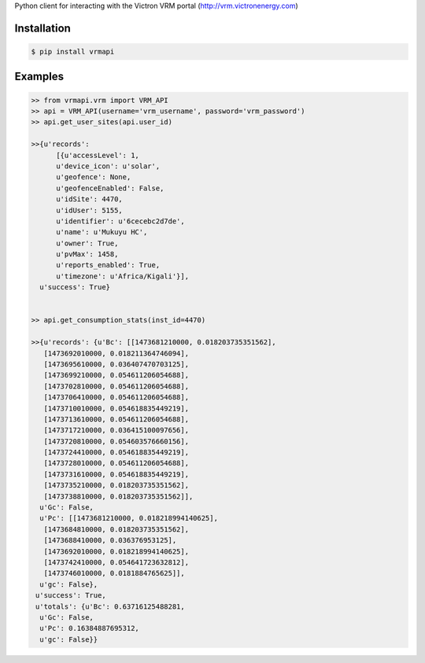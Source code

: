 Python client for interacting with the Victron VRM portal (http://vrm.victronenergy.com)

Installation
------------

.. code:: bash

    $ pip install vrmapi

Examples
--------

.. code:: python
    
    >> from vrmapi.vrm import VRM_API
    >> api = VRM_API(username='vrm_username', password='vrm_password')
    >> api.get_user_sites(api.user_id)
    
    >>{u'records':
          [{u'accessLevel': 1,
          u'device_icon': u'solar',
          u'geofence': None,
          u'geofenceEnabled': False,
          u'idSite': 4470,
          u'idUser': 5155,
          u'identifier': u'6cecebc2d7de',
          u'name': u'Mukuyu HC',
          u'owner': True,
          u'pvMax': 1458,
          u'reports_enabled': True,
          u'timezone': u'Africa/Kigali'}],
      u'success': True}
    
    
    >> api.get_consumption_stats(inst_id=4470) 
    
    >>{u'records': {u'Bc': [[1473681210000, 0.018203735351562],
       [1473692010000, 0.018211364746094],
       [1473695610000, 0.036407470703125],
       [1473699210000, 0.054611206054688],
       [1473702810000, 0.054611206054688],
       [1473706410000, 0.054611206054688],
       [1473710010000, 0.054618835449219],
       [1473713610000, 0.054611206054688],
       [1473717210000, 0.036415100097656],
       [1473720810000, 0.054603576660156],
       [1473724410000, 0.054618835449219],
       [1473728010000, 0.054611206054688],
       [1473731610000, 0.054618835449219],
       [1473735210000, 0.018203735351562],
       [1473738810000, 0.018203735351562]],
      u'Gc': False,
      u'Pc': [[1473681210000, 0.018218994140625],
       [1473684810000, 0.018203735351562],
       [1473688410000, 0.036376953125],
       [1473692010000, 0.018218994140625],
       [1473742410000, 0.054641723632812],
       [1473746010000, 0.0181884765625]],
      u'gc': False},
     u'success': True,
     u'totals': {u'Bc': 0.63716125488281,
      u'Gc': False,
      u'Pc': 0.16384887695312,
      u'gc': False}}

